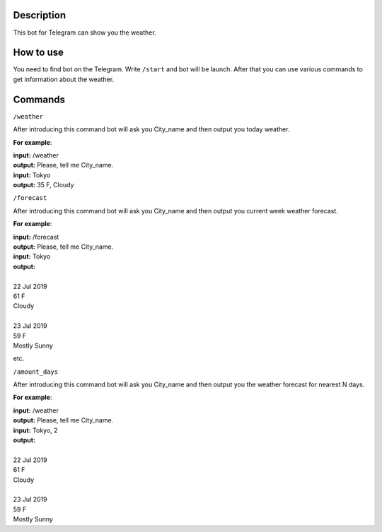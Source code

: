 Description
===========

This bot for Telegram can show you the weather.

How to use
==========

You need to find bot on the Telegram.
Write ``/start`` and bot will be launch.
After that you can use various commands to get information about the weather.

Commands
========

``/weather``

After introducing this command bot will ask you City_name and then output you today weather.

**For example**:

| **input:** /weather
| **output:** Please, tell me City_name.
| **input:** Tokyo
| **output:** 35 F, Cloudy

``/forecast``

After introducing this command bot will ask you City_name and then output you current week weather forecast.

**For example**:

| **input:** /forecast
| **output:** Please, tell me City_name.
| **input:** Tokyo
| **output:**
|
| 22 Jul 2019
| 61 F
| Cloudy
|
| 23 Jul 2019
| 59 F
| Mostly Sunny

etc.

``/amount_days``

After introducing this command bot will ask you City_name and then output you the weather forecast for nearest N days.

**For example**:

| **input:** /weather
| **output:** Please, tell me City_name.
| **input:** Tokyo, 2
| **output:**
|
| 22 Jul 2019
| 61 F
| Cloudy
|
| 23 Jul 2019
| 59 F
| Mostly Sunny
